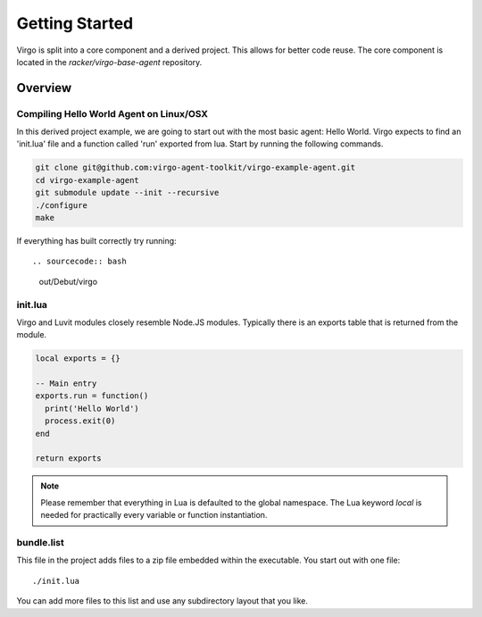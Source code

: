 Getting Started
===============

Virgo is split into a core component and a derived project. This allows for
better code reuse. The core component is located in the `racker/virgo-base-agent`
repository.

Overview
--------

Compiling Hello World Agent on Linux/OSX
^^^^^^^^^^^^^^^^^^^^^^^^^^^^^^^^^^^^^^^^

In this derived project example, we are going to start out with the most basic
agent: Hello World. Virgo expects to find an 'init.lua' file and a function
called 'run' exported from lua.  Start by running the following commands.

.. sourcecode:: bash

    git clone git@github.com:virgo-agent-toolkit/virgo-example-agent.git
    cd virgo-example-agent
    git submodule update --init --recursive
    ./configure
    make

If everything has built correctly try running::

.. sourcecode:: bash

    out/Debut/virgo

init.lua
^^^^^^^^

Virgo and Luvit modules closely resemble Node.JS modules. Typically there is an
exports table that is returned from the module.

.. code-block:: lua

   local exports = {}

   -- Main entry
   exports.run = function()
     print('Hello World')
     process.exit(0)
   end

   return exports

.. note:: 
   Please remember that everything in Lua is defaulted to the global namespace. The
   Lua keyword `local` is needed for practically every variable or function
   instantiation.

bundle.list
^^^^^^^^^^^

This file in the project adds files to a zip file embedded within the
executable. You start out with one file::

    ./init.lua

You can add more files to this list and use any subdirectory layout that you like.

